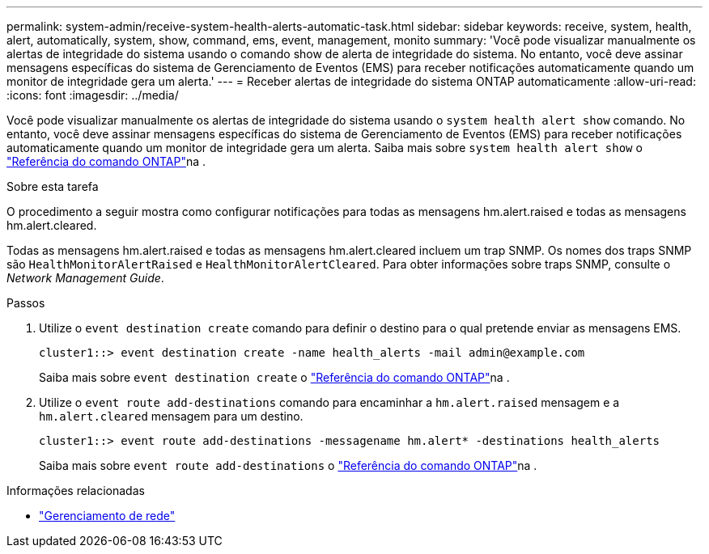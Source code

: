 ---
permalink: system-admin/receive-system-health-alerts-automatic-task.html 
sidebar: sidebar 
keywords: receive, system, health, alert, automatically, system, show, command, ems, event, management, monito 
summary: 'Você pode visualizar manualmente os alertas de integridade do sistema usando o comando show de alerta de integridade do sistema. No entanto, você deve assinar mensagens específicas do sistema de Gerenciamento de Eventos (EMS) para receber notificações automaticamente quando um monitor de integridade gera um alerta.' 
---
= Receber alertas de integridade do sistema ONTAP automaticamente
:allow-uri-read: 
:icons: font
:imagesdir: ../media/


[role="lead"]
Você pode visualizar manualmente os alertas de integridade do sistema usando o `system health alert show` comando. No entanto, você deve assinar mensagens específicas do sistema de Gerenciamento de Eventos (EMS) para receber notificações automaticamente quando um monitor de integridade gera um alerta. Saiba mais sobre `system health alert show` o link:https://docs.netapp.com/us-en/ontap-cli/system-health-alert-show.html["Referência do comando ONTAP"^]na .

.Sobre esta tarefa
O procedimento a seguir mostra como configurar notificações para todas as mensagens hm.alert.raised e todas as mensagens hm.alert.cleared.

Todas as mensagens hm.alert.raised e todas as mensagens hm.alert.cleared incluem um trap SNMP. Os nomes dos traps SNMP são `HealthMonitorAlertRaised` e `HealthMonitorAlertCleared`. Para obter informações sobre traps SNMP, consulte o _Network Management Guide_.

.Passos
. Utilize o `event destination create` comando para definir o destino para o qual pretende enviar as mensagens EMS.
+
[listing]
----
cluster1::> event destination create -name health_alerts -mail admin@example.com
----
+
Saiba mais sobre `event destination create` o link:https://docs.netapp.com/us-en/ontap-cli/search.html?q=event+destination+create["Referência do comando ONTAP"^]na .

. Utilize o `event route add-destinations` comando para encaminhar a `hm.alert.raised` mensagem e a `hm.alert.cleared` mensagem para um destino.
+
[listing]
----
cluster1::> event route add-destinations -messagename hm.alert* -destinations health_alerts
----
+
Saiba mais sobre `event route add-destinations` o link:https://docs.netapp.com/us-en/ontap-cli/search.html?q=event+route+add-destinations["Referência do comando ONTAP"^]na .



.Informações relacionadas
* link:../networking/networking_reference.html["Gerenciamento de rede"]

